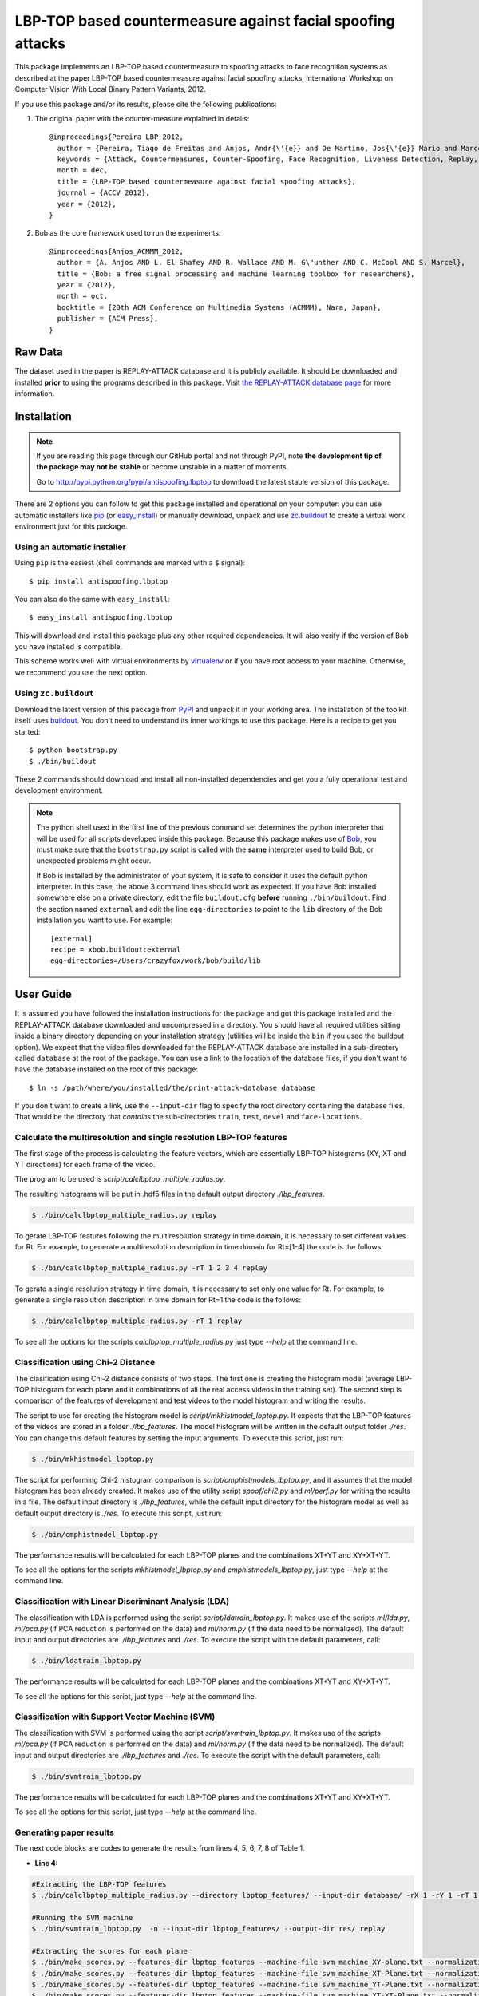 ===============================================================================
LBP-TOP based countermeasure against facial spoofing attacks
===============================================================================


This package implements an LBP-TOP based countermeasure to spoofing attacks to face recognition systems as described at the paper LBP-TOP based countermeasure against facial spoofing attacks, International Workshop on Computer Vision With Local Binary Pattern Variants, 2012.


If you use this package and/or its results, please cite the following publications:

1. The original paper with the counter-measure explained in details::

    @inproceedings{Pereira_LBP_2012,
      author = {Pereira, Tiago de Freitas and Anjos, Andr{\'{e}} and De Martino, Jos{\'{e}} Mario and Marcel, S{\'{e}}bastien},
      keywords = {Attack, Countermeasures, Counter-Spoofing, Face Recognition, Liveness Detection, Replay, Spoofing},
      month = dec,
      title = {LBP-TOP based countermeasure against facial spoofing attacks},
      journal = {ACCV 2012},
      year = {2012},
    }


2. Bob as the core framework used to run the experiments::

    @inproceedings{Anjos_ACMMM_2012,
      author = {A. Anjos AND L. El Shafey AND R. Wallace AND M. G\"unther AND C. McCool AND S. Marcel},
      title = {Bob: a free signal processing and machine learning toolbox for researchers},
      year = {2012},
      month = oct,
      booktitle = {20th ACM Conference on Multimedia Systems (ACMMM), Nara, Japan},
      publisher = {ACM Press},
    }


Raw Data
--------
 
The dataset used in the paper is REPLAY-ATTACK database and it is publicly available. It should be downloaded and
installed **prior** to using the programs described in this package. Visit
`the REPLAY-ATTACK database page <https://www.idiap.ch/dataset/replayattack>`_ for more information.


Installation
------------

.. note:: 

  If you are reading this page through our GitHub portal and not through PyPI,
  note **the development tip of the package may not be stable** or become
  unstable in a matter of moments.

  Go to `http://pypi.python.org/pypi/antispoofing.lbptop
  <http://pypi.python.org/pypi/antispoofing.lbptop>`_ to download the latest
  stable version of this package.

There are 2 options you can follow to get this package installed and
operational on your computer: you can use automatic installers like `pip
<http://pypi.python.org/pypi/pip/>`_ (or `easy_install
<http://pypi.python.org/pypi/setuptools>`_) or manually download, unpack and
use `zc.buildout <http://pypi.python.org/pypi/zc.buildout>`_ to create a
virtual work environment just for this package.

Using an automatic installer
============================

Using ``pip`` is the easiest (shell commands are marked with a ``$`` signal)::

  $ pip install antispoofing.lbptop

You can also do the same with ``easy_install``::

  $ easy_install antispoofing.lbptop

This will download and install this package plus any other required
dependencies. It will also verify if the version of Bob you have installed
is compatible.

This scheme works well with virtual environments by `virtualenv
<http://pypi.python.org/pypi/virtualenv>`_ or if you have root access to your
machine. Otherwise, we recommend you use the next option.

Using ``zc.buildout``
=====================

Download the latest version of this package from `PyPI
<http://pypi.python.org/pypi/antispoofing.lbptop>`_ and unpack it in your
working area. The installation of the toolkit itself uses `buildout
<http://www.buildout.org/>`_. You don't need to understand its inner workings
to use this package. Here is a recipe to get you started::
  
  $ python bootstrap.py 
  $ ./bin/buildout

These 2 commands should download and install all non-installed dependencies and
get you a fully operational test and development environment.

.. note::

  The python shell used in the first line of the previous command set
  determines the python interpreter that will be used for all scripts developed
  inside this package. Because this package makes use of `Bob
  <http://idiap.github.com/bob>`_, you must make sure that the ``bootstrap.py``
  script is called with the **same** interpreter used to build Bob, or
  unexpected problems might occur.

  If Bob is installed by the administrator of your system, it is safe to
  consider it uses the default python interpreter. In this case, the above 3
  command lines should work as expected. If you have Bob installed somewhere
  else on a private directory, edit the file ``buildout.cfg`` **before**
  running ``./bin/buildout``. Find the section named ``external`` and edit the
  line ``egg-directories`` to point to the ``lib`` directory of the Bob
  installation you want to use. For example::

    [external]
    recipe = xbob.buildout:external
    egg-directories=/Users/crazyfox/work/bob/build/lib

User Guide
----------

It is assumed you have followed the installation instructions for the package
and got this package installed and the REPLAY-ATTACK database downloaded and
uncompressed in a directory. You should have all required utilities sitting
inside a binary directory depending on your installation strategy (utilities
will be inside the ``bin`` if you used the buildout option). We expect that the
video files downloaded for the REPLAY-ATTACK database are installed in a
sub-directory called ``database`` at the root of the package.  You can use a
link to the location of the database files, if you don't want to have the
database installed on the root of this package::

  $ ln -s /path/where/you/installed/the/print-attack-database database

If you don't want to create a link, use the ``--input-dir`` flag to specify
the root directory containing the database files. That would be the directory
that *contains* the sub-directories ``train``, ``test``, ``devel`` and
``face-locations``.


Calculate the multiresolution and single resolution LBP-TOP features
====================================================================

The first stage of the process is calculating the feature vectors, which are essentially LBP-TOP histograms (XY, XT and YT directions) for each frame of the video.

The program to be used is `script/calclbptop_multiple_radius.py`.

The resulting histograms will be put in .hdf5 files in the default output directory `./lbp_features`.

.. code-block:: shell

  $ ./bin/calclbptop_multiple_radius.py replay


To gerate LBP-TOP features following the multiresolution strategy in time domain, it is necessary to set different values for Rt. For example, to generate a multiresolution description in time domain for Rt=[1-4] the code is the follows:

.. code-block:: shell

  $ ./bin/calclbptop_multiple_radius.py -rT 1 2 3 4 replay


To gerate a single resolution strategy in time domain, it is necessary to set only one value for Rt. For example, to generate a single resolution description in time domain for Rt=1 the code is the follows:

.. code-block:: shell

  $ ./bin/calclbptop_multiple_radius.py -rT 1 replay



To see all the options for the scripts `calclbptop_multiple_radius.py` just type
`--help` at the command line.



Classification using Chi-2 Distance
====================================================================

The clasification using Chi-2 distance consists of two steps. The first one is creating the histogram model (average LBP-TOP histogram for each plane and it combinations of all the real access videos in the training set). The second step is comparison of the features of development and test videos to the model histogram and writing the results.

The script to use for creating the histogram model is `script/mkhistmodel_lbptop.py`. It expects that the LBP-TOP features of the videos are stored in a folder `./lbp_features`. The model histogram will be written in the default output folder `./res`. You can change this default features by setting the input arguments. To execute this script, just run:

.. code-block:: shell

  $ ./bin/mkhistmodel_lbptop.py

The script for performing Chi-2 histogram comparison is `script/cmphistmodels_lbptop.py`, and it assumes that the model histogram has been already created. It makes use of the utility script `spoof/chi2.py` and `ml/perf.py` for writing the results in a file. The default input directory is `./lbp_features`, while the default input directory for the histogram model as well as default output directory is `./res`. To execute this script, just run: 

.. code-block:: shell

  $ ./bin/cmphistmodel_lbptop.py

The performance results will be calculated for each LBP-TOP planes and the combinations XT+YT and XY+XT+YT.

To see all the options for the scripts `mkhistmodel_lbptop.py` and `cmphistmodels_lbptop.py`, just type `--help` at the command line.



Classification with Linear Discriminant Analysis (LDA)
====================================================================

The classification with LDA is performed using the script `script/ldatrain_lbptop.py`. It makes use of the scripts `ml/lda.py`, `ml/pca.py` (if PCA reduction is performed on the data) and `ml/norm.py` (if the data need to be normalized). The default input and output directories are `./lbp_features` and `./res`. To execute the script with the default parameters, call:

.. code-block:: shell

  $ ./bin/ldatrain_lbptop.py

The performance results will be calculated for each LBP-TOP planes and the combinations XT+YT and XY+XT+YT.

To see all the options for this script, just type `--help` at the command line.


Classification with Support Vector Machine (SVM)
====================================================================

The classification with SVM is performed using the script `script/svmtrain_lbptop.py`. It makes use of the scripts `ml/pca.py` (if PCA reduction is performed on the data) and `ml/norm.py` (if the data need to be normalized). The default input and output directories are `./lbp_features` and `./res`. To execute the script with the default parameters, call:

.. code-block:: shell

  $ ./bin/svmtrain_lbptop.py

The performance results will be calculated for each LBP-TOP planes and the combinations XT+YT and XY+XT+YT.

To see all the options for this script, just type `--help` at the command line.

Generating paper results
====================================================================

The next code blocks are codes to generate the results from lines 4, 5, 6, 7, 8 of Table 1.

- **Line 4:**
.. code-block:: shell

  #Extracting the LBP-TOP features
  $ ./bin/calclbptop_multiple_radius.py --directory lbptop_features/ --input-dir database/ -rX 1 -rY 1 -rT 1 2 3 4 5 6 -cXY -cXT -cYT --lbptypeXY riu2 --lbptypeXT riu2 --lbptypeYT riu2 replay

  #Running the SVM machine
  $ ./bin/svmtrain_lbptop.py  -n --input-dir lbptop_features/ --output-dir res/ replay

  #Extracting the scores for each plane
  $ ./bin/make_scores.py --features-dir lbptop_features --machine-file svm_machine_XY-plane.txt --normalization-file svm_normalization_XY-plane.txt --machine-type SVM --plane XY --output-dir res/scores/scores_XY replay
  $ ./bin/make_scores.py --features-dir lbptop_features --machine-file svm_machine_XT-Plane.txt --normalization-file svm_normalization_XT-Plane.txt --machine-type SVM --plane XT --output-dir res/scores/scores_XT replay
  $ ./bin/make_scores.py --features-dir lbptop_features --machine-file svm_machine_YT-Plane.txt --normalization-file svm_normalization_YT-Plane.txt --machine-type SVM --plane YT --output-dir res/scores/scores_YT replay
  $ ./bin/make_scores.py --features-dir lbptop_features --machine-file svm_machine_XT-YT-Plane.txt --normalization-file svm_normalization_XT-YT-Plane.txt --machine-type SVM --plane XT-YT --output-dir res/scores/scores_XT-YT replay
  $ ./bin/make_scores.py --features-dir lbptop_features --machine-file svm_machine_XY-XT-YT-plane.txt --normalization-file svm_normalization_XY-XT-YT-plane.txt --machine-type SVM --plane XY-XT-YT --output-dir res/scores/scores_XY-XT-YT replay

  #Result Analysis
  $./bin/result_analysis.py --scores-dir res/scores/ --output-dir res/results/ replay


- **Line 5:**
.. code-block:: shell

  #Extracting the LBP-TOP features
  $ ./bin/calclbptop_multiple_radius.py --directory lbptop_features/ --input-dir database/ -rX 1 -rY 1 -rT 1 2 3 4 5 6 -cXY -cXT -cYT -nXT 4 -nYT 4 replay

  #Running the SVM machine
  $ ./bin/svmtrain_lbptop.py  -n --input-dir lbptop_features/ --output-dir res/ replay

  #Extracting the scores for each plane
  $ ./bin/make_scores.py --features-dir lbptop_features --machine-file svm_machine_XY-plane.txt --normalization-file svm_normalization_XY-plane.txt --machine-type SVM --plane XY --output-dir res/scores/scores_XY replay
  $ ./bin/make_scores.py --features-dir lbptop_features --machine-file svm_machine_XT-Plane.txt --normalization-file svm_normalization_XT-Plane.txt --machine-type SVM --plane XT --output-dir res/scores/scores_XT replay
  $ ./bin/make_scores.py --features-dir lbptop_features --machine-file svm_machine_YT-Plane.txt --normalization-file svm_normalization_YT-Plane.txt --machine-type SVM --plane YT --output-dir res/scores/scores_YT replay
  $ ./bin/make_scores.py --features-dir lbptop_features --machine-file svm_machine_XT-YT-Plane.txt --normalization-file svm_normalization_XT-YT-Plane.txt --machine-type SVM --plane XT-YT --output-dir res/scores/scores_XT-YT replay
  $ ./bin/make_scores.py --features-dir lbptop_features --machine-file svm_machine_XY-XT-YT-plane.txt --normalization-file svm_normalization_XY-XT-YT-plane.txt --machine-type SVM --plane XY-XT-YT --output-dir res/scores/scores_XY-XT-YT replay

  #Result Analysis
  $./bin/result_analysis.py --scores-dir res/scores/ --output-dir res/results/ replay



- **Line 6:**
.. code-block:: shell

  #Extracting the LBP-TOP features
  $ ./bin/calclbptop_multiple_radius.py --directory lbptop_features/ --input-dir database/ -rX 1 -rY 1 -rT 1 2 3 4 -cXY -cXT -cYT replay

  #Running the SVM machine
  $ ./bin/svmtrain_lbptop.py  -n --input-dir lbptop_features/ --output-dir res/ replay

  #Extracting the scores for each plane
  $ ./bin/make_scores.py --features-dir lbptop_features --machine-file svm_machine_XY-plane.txt --normalization-file svm_normalization_XY-plane.txt --machine-type SVM --plane XY --output-dir res/scores/scores_XY replay
  $ ./bin/make_scores.py --features-dir lbptop_features --machine-file svm_machine_XT-Plane.txt --normalization-file svm_normalization_XT-Plane.txt --machine-type SVM --plane XT --output-dir res/scores/scores_XT replay
  $ ./bin/make_scores.py --features-dir lbptop_features --machine-file svm_machine_YT-Plane.txt --normalization-file svm_normalization_YT-Plane.txt --machine-type SVM --plane YT --output-dir res/scores/scores_YT replay
  $ ./bin/make_scores.py --features-dir lbptop_features --machine-file svm_machine_XT-YT-Plane.txt --normalization-file svm_normalization_XT-YT-Plane.txt --machine-type SVM --plane XT-YT --output-dir res/scores/scores_XT-YT replay
  $ ./bin/make_scores.py --features-dir lbptop_features --machine-file svm_machine_XY-XT-YT-plane.txt --normalization-file svm_normalization_XY-XT-YT-plane.txt --machine-type SVM --plane XY-XT-YT --output-dir res/scores/scores_XY-XT-YT replay

  #Result Analysis
  $./bin/result_analysis.py --scores-dir res/scores/ --output-dir res/results/ replay


- **Line 7:**
.. code-block:: shell

  #Extracting the LBP-TOP features
  $ ./bin/calclbptop_multiple_radius.py --directory lbptop_features/ --input-dir database/ -rX 1 -rY 1 -rT 1 2 -cXY -cXT -cYT --lbptypeXY regular --lbptypeXT regular --lbptypeYT regular replay

  #Running the SVM machine
  $ ./bin/svmtrain_lbptop.py  -n --input-dir lbptop_features/ --output-dir res/ replay

  #Extracting the scores for each plane
  $ ./bin/make_scores.py --features-dir lbptop_features --machine-file svm_machine_XY-plane.txt --normalization-file svm_normalization_XY-plane.txt --machine-type SVM --plane XY --output-dir res/scores/scores_XY replay
  $ ./bin/make_scores.py --features-dir lbptop_features --machine-file svm_machine_XT-Plane.txt --normalization-file svm_normalization_XT-Plane.txt --machine-type SVM --plane XT --output-dir res/scores/scores_XT replay
  $ ./bin/make_scores.py --features-dir lbptop_features --machine-file svm_machine_YT-Plane.txt --normalization-file svm_normalization_YT-Plane.txt --machine-type SVM --plane YT --output-dir res/scores/scores_YT replay
  $ ./bin/make_scores.py --features-dir lbptop_features --machine-file svm_machine_XT-YT-Plane.txt --normalization-file svm_normalization_XT-YT-Plane.txt --machine-type SVM --plane XT-YT --output-dir res/scores/scores_XT-YT replay
  $ ./bin/make_scores.py --features-dir lbptop_features --machine-file svm_machine_XY-XT-YT-plane.txt --normalization-file svm_normalization_XY-XT-YT-plane.txt --machine-type SVM --plane XY-XT-YT --output-dir res/scores/scores_XY-XT-YT replay

  #Result Analysis
  $./bin/result_analysis.py --scores-dir res/scores/ --output-dir res/results/ replay


- **Line 8:**
.. code-block:: shell

  #Extracting the LBP-TOP features
  $ ./bin/calclbptop_multiple_radius.py --directory lbptop_features/ --input-dir database/ -rX 1 -rY 1 -rT 1 2 -cXY -cXT -cYT -nXT 16 -nYT 16 replay

  #Running the SVM machine
  $ ./bin/svmtrain_lbptop.py  -n --input-dir lbptop_features/ --output-dir res/ replay

  #Extracting the scores for each plane
  $ ./bin/make_scores.py --features-dir lbptop_features --machine-file svm_machine_XY-plane.txt --normalization-file svm_normalization_XY-plane.txt --machine-type SVM --plane XY --output-dir res/scores/scores_XY replay
  $ ./bin/make_scores.py --features-dir lbptop_features --machine-file svm_machine_XT-Plane.txt --normalization-file svm_normalization_XT-Plane.txt --machine-type SVM --plane XT --output-dir res/scores/scores_XT replay
  $ ./bin/make_scores.py --features-dir lbptop_features --machine-file svm_machine_YT-Plane.txt --normalization-file svm_normalization_YT-Plane.txt --machine-type SVM --plane YT --output-dir res/scores/scores_YT replay
  $ ./bin/make_scores.py --features-dir lbptop_features --machine-file svm_machine_XT-YT-Plane.txt --normalization-file svm_normalization_XT-YT-Plane.txt --machine-type SVM --plane XT-YT --output-dir res/scores/scores_XT-YT replay
  $ ./bin/make_scores.py --features-dir lbptop_features --machine-file svm_machine_XY-XT-YT-plane.txt --normalization-file svm_normalization_XY-XT-YT-plane.txt --machine-type SVM --plane XY-XT-YT --output-dir res/scores/scores_XY-XT-YT replay

  #Result Analysis
  $./bin/result_analysis.py --scores-dir res/scores/ --output-dir res/results/ replay



After that, it's recommended to go out for a long coffee.

Problems
--------

In case of problems, please contact any of the authors of the paper.



